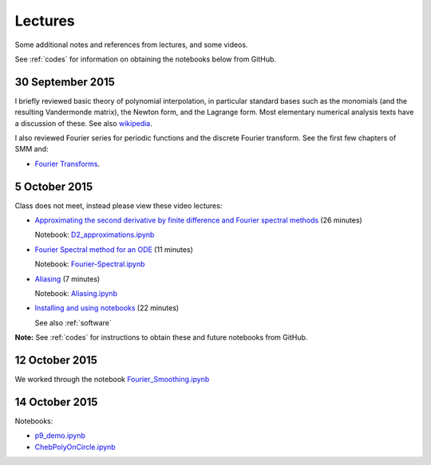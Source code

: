 

.. _notes:

=============================================================
Lectures
=============================================================

Some additional notes and references from lectures, and some videos.

See :ref:`codes` for information on obtaining the notebooks below from
GitHub.

.. _30sep2015:

30 September 2015
------------------

I briefly reviewed basic theory of polynomial interpolation, in particular
standard bases such as the monomials (and the resulting Vandermonde matrix), 
the Newton form, and the Lagrange form.  Most elementary numerical analysis
texts have a discussion of these.  See also `wikipedia
<https://en.wikipedia.org/wiki/Polynomial_interpolation>`_.

I also reviewed Fourier series for periodic functions and the discrete
Fourier transform.  See the first few chapters of SMM and:

- `Fourier Transforms <_static/fourier.pdf>`__.

.. _5oct2015:

5 October 2015
--------------

Class does not meet, instead please view these video lectures:

- `Approximating the second derivative by finite difference and Fourier
  spectral methods <https://uw.hosted.panopto.com/Panopto/Pages/Viewer.aspx?id=40186c27-8310-4756-ac2e-e873b8f87a64>`_  
  (26 minutes)

  Notebook: `D2_approximations.ipynb
  <http://nbviewer.ipython.org/url/faculty.washington.edu/rjl/classes/am570a2015/_static/D2_approximations.ipynb>`_

- `Fourier Spectral method for an ODE
  <https://uw.hosted.panopto.com/Panopto/Pages/Viewer.aspx?id=0d1b772b-f2c4-0f65-21d4-de86d3318fa2>`_
  (11 minutes)

  Notebook: `Fourier-Spectral.ipynb
  <http://nbviewer.ipython.org/url/faculty.washington.edu/rjl/classes/am570a2015/_static/Fourier-Spectral.ipynb>`_

- `Aliasing 
  <https://uw.hosted.panopto.com/Panopto/Pages/Viewer.aspx?id=a090e34e-56fa-455d-678d-30a7a566e584>`_
  (7  minutes)

  Notebook: `Aliasing.ipynb
  <http://nbviewer.ipython.org/url/faculty.washington.edu/rjl/classes/am570a2015/_static/Aliasing.ipynb>`_

- `Installing and using notebooks
  <https://uw.hosted.panopto.com/Panopto/Pages/Viewer.aspx?id=6ce98a60-873e-3e6a-074b-90fc29e8ff60>`_ (22 minutes)
  
  See also :ref:`software`

**Note:** See :ref:`codes` for instructions to obtain these and future
notebooks from GitHub.


.. _12oct2015:

12 October 2015
----------------

We worked through the notebook `Fourier_Smoothing.ipynb <http://nbviewer.ipython.org/url/faculty.washington.edu/rjl/classes/am570a2015/_static/Fourier_Smoothing.ipynb>`_

.. _14oct2015:

14 October 2015
----------------

Notebooks:

- `p9_demo.ipynb
  <http://nbviewer.ipython.org/url/faculty.washington.edu/rjl/classes/am570a2015/_static/p9_demo.ipynb>`_
- `ChebPolyOnCircle.ipynb
  <http://nbviewer.ipython.org/url/faculty.washington.edu/rjl/classes/am570a2015/_static/ChebPolyOnCircle.ipynb>`_

